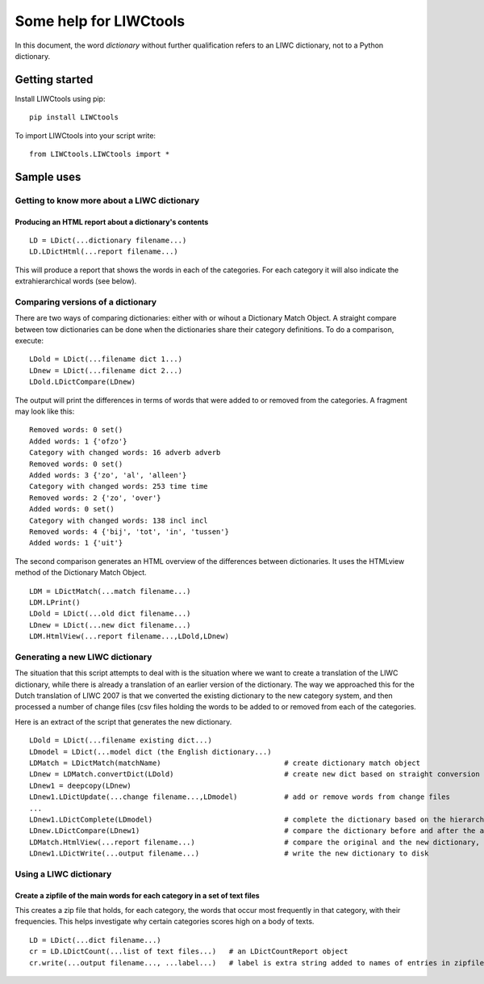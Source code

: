 .. _LIWC: liwc.net
.. _me: pboot@xs4all.nl

=======================
Some help for LIWCtools
=======================


In this document, the word *dictionary* without further qualification refers to an LIWC dictionary, not to a Python dictionary. 

Getting started
===============

Install LIWCtools using pip:

::

   pip install LIWCtools

To import LIWCtools into your script write:

::

   from LIWCtools.LIWCtools import *

Sample uses 
===========

Getting to know more about a LIWC dictionary
--------------------------------------------

Producing an HTML report about a dictionary's contents
^^^^^^^^^^^^^^^^^^^^^^^^^^^^^^^^^^^^^^^^^^^^^^^^^^^^^^

::

   LD = LDict(...dictionary filename...)
   LD.LDictHtml(...report filename...)

This will produce a report that shows the words in each of the categories. For each category it will also indicate the extrahierarchical words (see below).





Comparing versions of a dictionary
----------------------------------

There are two ways of comparing dictionaries: either with or wihout a Dictionary Match Object. A straight compare between tow dictionaries can be done when the dictionaries share their category definitions. To do a comparison, execute:

::

   LDold = LDict(...filename dict 1...)
   LDnew = LDict(...filename dict 2...) 
   LDold.LDictCompare(LDnew)

The output will print the differences in terms of words that were added to or removed from the categories. A fragment may look like this:

::

    Removed words: 0 set()
    Added words: 1 {'ofzo'}
    Category with changed words: 16 adverb adverb
    Removed words: 0 set()
    Added words: 3 {'zo', 'al', 'alleen'}
    Category with changed words: 253 time time
    Removed words: 2 {'zo', 'over'}
    Added words: 0 set()
    Category with changed words: 138 incl incl
    Removed words: 4 {'bij', 'tot', 'in', 'tussen'}
    Added words: 1 {'uit'}

The second comparison generates an HTML overview of the differences between dictionaries. It uses the HTMLview method of the Dictionary Match Object. 

::

    LDM = LDictMatch(...match filename...)
    LDM.LPrint()
    LDold = LDict(...old dict filename...)
    LDnew = LDict(...new dict filename...)
    LDM.HtmlView(...report filename...,LDold,LDnew)

Generating a new LIWC dictionary
--------------------------------

The situation that this script attempts to deal with is the situation where we want to create a translation of the LIWC dictionary, while there is already a translation of an earlier version of the dictionary. The way we approached this for the Dutch translation of LIWC 2007 is that we converted the existing dictionary to the new category system, and then processed a number of change files (csv files holding the words to be added to or removed from each of the categories. 

Here is an extract of the script that generates the new dictionary. 

::

    LDold = LDict(...filename existing dict...)
    LDmodel = LDict(...model dict (the English dictionary...)
    LDMatch = LDictMatch(matchName)                             # create dictionary match object
    LDnew = LDMatch.convertDict(LDold)                          # create new dict based on straight conversion from old dict
    LDnew1 = deepcopy(LDnew)
    LDnew1.LDictUpdate(...change filename...,LDmodel)           # add or remove words from change files 
    ...
    LDnew1.LDictComplete(LDmodel)                               # complete the dictionary based on the hierarchy information
    LDnew.LDictCompare(LDnew1)                                  # compare the dictionary before and after the additions
    LDMatch.HtmlView(...report filename...)                     # compare the original and the new dictionary, based on match object
    LDnew1.LDictWrite(...output filename...)                    # write the new dictionary to disk 
    

Using a LIWC dictionary
-----------------------

Create a zipfile of the main words for each category in a set of text files
^^^^^^^^^^^^^^^^^^^^^^^^^^^^^^^^^^^^^^^^^^^^^^^^^^^^^^^^^^^^^^^^^^^^^^^^^^^

This creates a zip file that holds, for each category, the words that occur most frequently in that category, with their frequencies. This helps investigate why certain categories scores high on a body of texts.

::

    LD = LDict(...dict filename...)
    cr = LD.LDictCount(...list of text files...)   # an LDictCountReport object
    cr.write(...output filename..., ...label...)   # label is extra string added to names of entries in zipfile







